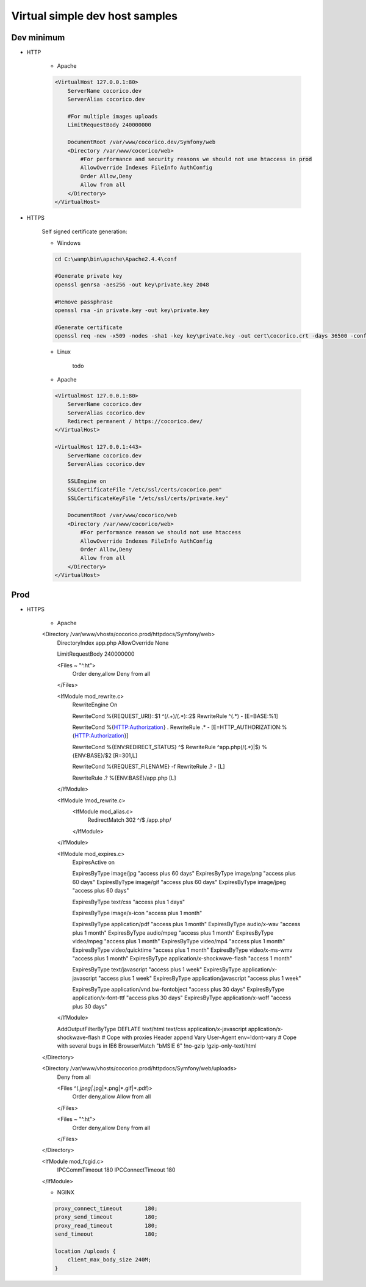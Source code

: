 Virtual simple dev host samples
===============================


Dev minimum
-----------

- HTTP 

    - Apache
    
    .. code:: ApacheConf

        <VirtualHost 127.0.0.1:80>
            ServerName cocorico.dev
            ServerAlias cocorico.dev

            #For multiple images uploads
            LimitRequestBody 240000000

            DocumentRoot /var/www/cocorico.dev/Symfony/web
            <Directory /var/www/cocorico/web>
                #For performance and security reasons we should not use htaccess in prod
                AllowOverride Indexes FileInfo AuthConfig
                Order Allow,Deny
                Allow from all
            </Directory>
        </VirtualHost>


- HTTPS

    Self signed certificate generation:
    
    - Windows

    .. code:: Bash

        cd C:\wamp\bin\apache\Apache2.4.4\conf

        #Generate private key
        openssl genrsa -aes256 -out key\private.key 2048

        #Remove passphrase
        openssl rsa -in private.key -out key\private.key

        #Generate certificate
        openssl req -new -x509 -nodes -sha1 -key key\private.key -out cert\cocorico.crt -days 36500 -config C:\wamp\bin\apache\apache2.4.4\conf\openssl.cnf
            
    
    - Linux
        
        todo
        
    - Apache
    
    .. code:: ApacheConf

        <VirtualHost 127.0.0.1:80>
            ServerName cocorico.dev
            ServerAlias cocorico.dev
            Redirect permanent / https://cocorico.dev/
        </VirtualHost>

        <VirtualHost 127.0.0.1:443>
            ServerName cocorico.dev
            ServerAlias cocorico.dev

            SSLEngine on
            SSLCertificateFile "/etc/ssl/certs/cocorico.pem"
            SSLCertificateKeyFile "/etc/ssl/certs/private.key"

            DocumentRoot /var/www/cocorico/web
            <Directory /var/www/cocorico/web>
                #For performance reason we should not use htaccess
                AllowOverride Indexes FileInfo AuthConfig
                Order Allow,Deny
                Allow from all
            </Directory>
        </VirtualHost>


Prod
----

- HTTPS

    - Apache

    .. code:: ApacheConf
    
    <Directory /var/www/vhosts/cocorico.prod/httpdocs/Symfony/web>
        DirectoryIndex app.php
        AllowOverride None
    
        LimitRequestBody 240000000
    
        <Files ~ "^\.ht">
            Order deny,allow
            Deny from all
        </Files>
    
        <IfModule mod_rewrite.c>
            RewriteEngine On
    
            RewriteCond %{REQUEST_URI}::$1 ^(/.+)/(.*)::\2$
            RewriteRule ^(.*) - [E=BASE:%1]
    
            RewriteCond %{HTTP:Authorization} .
            RewriteRule .* - [E=HTTP_AUTHORIZATION:%{HTTP:Authorization}]
    
            RewriteCond %{ENV:REDIRECT_STATUS} ^$
            RewriteRule ^app\.php(/(.*)|$) %{ENV:BASE}/$2 [R=301,L]
    
            RewriteCond %{REQUEST_FILENAME} -f
            RewriteRule .? - [L]

            RewriteRule .? %{ENV:BASE}/app.php [L]
        </IfModule>

        <IfModule !mod_rewrite.c>
            <IfModule mod_alias.c>
                RedirectMatch 302 ^/$ /app.php/
            </IfModule>
        </IfModule>

        <IfModule mod_expires.c>
            ExpiresActive on

            ExpiresByType image/jpg "access plus 60 days"
            ExpiresByType image/png "access plus 60 days"
            ExpiresByType image/gif "access plus 60 days"
            ExpiresByType image/jpeg "access plus 60 days"

            ExpiresByType text/css "access plus 1 days"

            ExpiresByType image/x-icon "access plus 1 month"

            ExpiresByType application/pdf "access plus 1 month"
            ExpiresByType audio/x-wav "access plus 1 month"
            ExpiresByType audio/mpeg "access plus 1 month"
            ExpiresByType video/mpeg "access plus 1 month"
            ExpiresByType video/mp4 "access plus 1 month"
            ExpiresByType video/quicktime "access plus 1 month"
            ExpiresByType video/x-ms-wmv "access plus 1 month"
            ExpiresByType application/x-shockwave-flash "access 1 month"

            ExpiresByType text/javascript "access plus 1 week"
            ExpiresByType application/x-javascript "access plus 1 week"
            ExpiresByType application/javascript "access plus 1 week"

            ExpiresByType application/vnd.bw-fontobject "access plus 30 days"
            ExpiresByType application/x-font-ttf "access plus 30 days"
            ExpiresByType application/x-woff "access plus 30 days"  
        </IfModule>

        AddOutputFilterByType DEFLATE text/html text/css application/x-javascript application/x-shockwave-flash
        # Cope with proxies
        Header append Vary User-Agent env=!dont-vary
        # Cope with several bugs in IE6
        BrowserMatch "\bMSIE 6" !no-gzip !gzip-only-text/html
    </Directory>

    <Directory /var/www/vhosts/cocorico.prod/httpdocs/Symfony/web/uploads>
        Deny from all

        <Files ^(*.jpeg|*.jpg|*.png|*.gif|*.pdf)>
            Order deny,allow
            Allow from all
        </Files>

        <Files ~ "^\.ht">
            Order deny,allow
            Deny from all
        </Files>
    </Directory>

    <IfModule mod_fcgid.c>
        IPCCommTimeout          180
        IPCConnectTimeout       180
    </IfModule>


    - NGINX

    .. code:: ApacheConf

        proxy_connect_timeout       180;
        proxy_send_timeout          180;
        proxy_read_timeout          180;
        send_timeout                180;

        location /uploads {
            client_max_body_size 240M;
        }